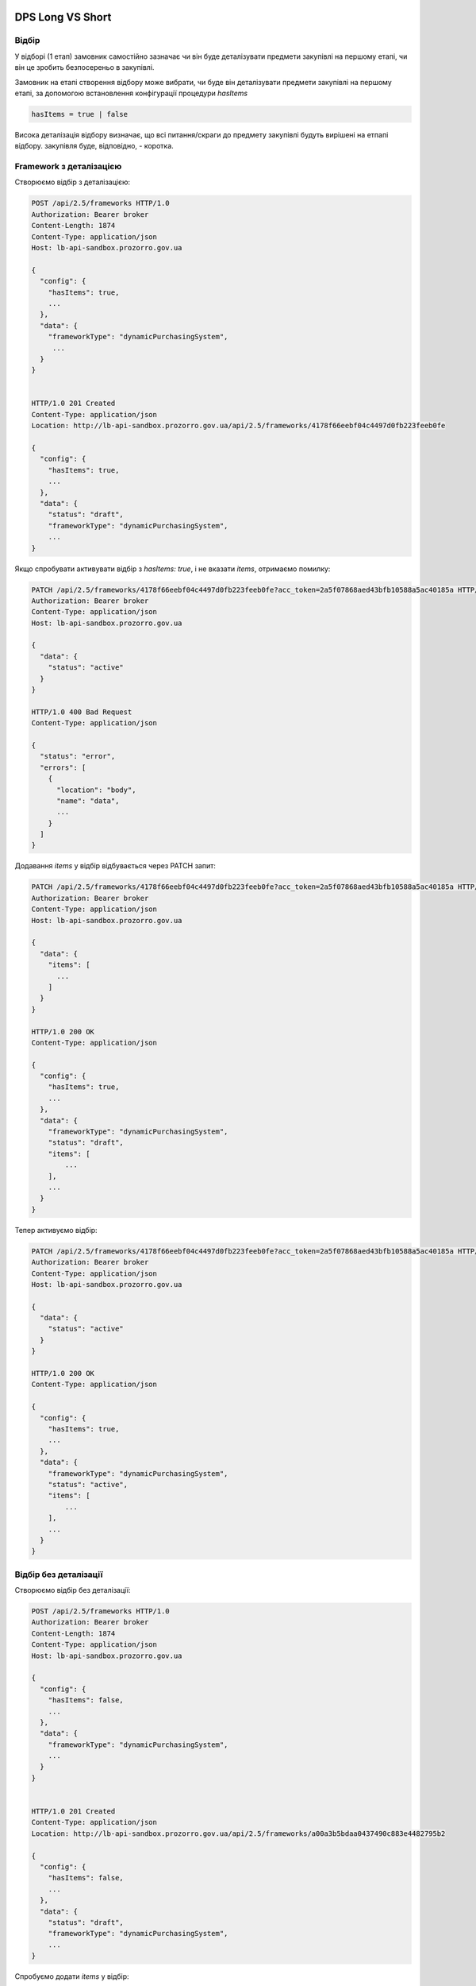 .. _dps_long_short:

DPS Long VS Short
=================

Відбір
------
У відборі (1 етап) замовник самостійно зазначає
чи він буде деталізувати предмети закупівлі на першому етапі,
чи він це зробить безпосереньо в закупівлі.

Замовник на етапі створення відбору може вибрати, чи буде він деталізувати предмети закупівлі на першому етапі, за допомогою встановлення конфігурації процедури `hasItems`

.. sourcecode::

    hasItems = true | false

Висока деталізація відбору визначає,
що всі питання/скраги до предмету закупівлі будуть вирішені на етпапі відбору.
закупівля буде, відповідно, - коротка.

Framework з деталізацією
------------------------

Створюємо відбір з деталізацією:

.. sourcecode:: http

    POST /api/2.5/frameworks HTTP/1.0
    Authorization: Bearer broker
    Content-Length: 1874
    Content-Type: application/json
    Host: lb-api-sandbox.prozorro.gov.ua

    {
      "config": {
        "hasItems": true,
        ...
      },
      "data": {
        "frameworkType": "dynamicPurchasingSystem",
         ...
      }
    }


    HTTP/1.0 201 Created
    Content-Type: application/json
    Location: http://lb-api-sandbox.prozorro.gov.ua/api/2.5/frameworks/4178f66eebf04c4497d0fb223feeb0fe

    {
      "config": {
        "hasItems": true,
        ...
      },
      "data": {
        "status": "draft",
        "frameworkType": "dynamicPurchasingSystem",
        ...
    }


Якщо спробувати активувати відбір з `hasItems: true`, і не вказати `items`, отримаємо помилку:

.. sourcecode:: http

    PATCH /api/2.5/frameworks/4178f66eebf04c4497d0fb223feeb0fe?acc_token=2a5f07868aed43bfb10588a5ac40185a HTTP/1.0
    Authorization: Bearer broker
    Content-Type: application/json
    Host: lb-api-sandbox.prozorro.gov.ua

    {
      "data": {
        "status": "active"
      }
    }

    HTTP/1.0 400 Bad Request
    Content-Type: application/json

    {
      "status": "error",
      "errors": [
        {
          "location": "body",
          "name": "data",
          ...
        }
      ]
    }


Додавання `items` у відбір відбувається через PATCH запит:

.. sourcecode:: http

    PATCH /api/2.5/frameworks/4178f66eebf04c4497d0fb223feeb0fe?acc_token=2a5f07868aed43bfb10588a5ac40185a HTTP/1.0
    Authorization: Bearer broker
    Content-Type: application/json
    Host: lb-api-sandbox.prozorro.gov.ua

    {
      "data": {
        "items": [
          ...
        ]
      }
    }

    HTTP/1.0 200 OK
    Content-Type: application/json

    {
      "config": {
        "hasItems": true,
        ...
      },
      "data": {
        "frameworkType": "dynamicPurchasingSystem",
        "status": "draft",
        "items": [
            ...
        ],
        ...
      }
    }

Тепер активуємо відбір:

.. sourcecode:: http

    PATCH /api/2.5/frameworks/4178f66eebf04c4497d0fb223feeb0fe?acc_token=2a5f07868aed43bfb10588a5ac40185a HTTP/1.0
    Authorization: Bearer broker
    Content-Type: application/json
    Host: lb-api-sandbox.prozorro.gov.ua

    {
      "data": {
        "status": "active"
      }
    }

    HTTP/1.0 200 OK
    Content-Type: application/json

    {
      "config": {
        "hasItems": true,
        ...
      },
      "data": {
        "frameworkType": "dynamicPurchasingSystem",
        "status": "active",
        "items": [
            ...
        ],
        ...
      }
    }


Відбір без деталізації
----------------------

Створюємо відбір без деталізації:

.. sourcecode:: http

    POST /api/2.5/frameworks HTTP/1.0
    Authorization: Bearer broker
    Content-Length: 1874
    Content-Type: application/json
    Host: lb-api-sandbox.prozorro.gov.ua

    {
      "config": {
        "hasItems": false,
        ...
      },
      "data": {
        "frameworkType": "dynamicPurchasingSystem",
        ...
      }
    }


    HTTP/1.0 201 Created
    Content-Type: application/json
    Location: http://lb-api-sandbox.prozorro.gov.ua/api/2.5/frameworks/a00a3b5bdaa0437490c883e4482795b2

    {
      "config": {
        "hasItems": false,
        ...
      },
      "data": {
        "status": "draft",
        "frameworkType": "dynamicPurchasingSystem",
        ...
    }

Спробуємо додати `items` у відбір:

.. sourcecode:: http

    PATCH /api/2.5/frameworks/a00a3b5bdaa0437490c883e4482795b2?acc_token=2a5f07868aed43bfb10588a5ac40185a HTTP/1.0
    Authorization: Bearer broker
    Content-Type: application/json
    Host: lb-api-sandbox.prozorro.gov.ua

    {
      "data": {
        "items": [
          ...
        ]
      }
    }

    HTTP/1.0 400 Bad Request
    Content-Type: application/json

    {
      "status": "error",
      "errors": [
        {
          "location": "body",
          "name": "data",
          ...
        }
      ]
    }

Отримаємо помилку, що `items` не можуть бути додані до відбору без деталізації.

Активуємо відбір:

.. sourcecode:: http

    PATCH /api/2.5/frameworks/a00a3b5bdaa0437490c883e4482795b2?acc_token=2a5f07868aed43bfb10588a5ac40185a HTTP/1.0
    Authorization: Bearer broker
    Content-Type: application/json
    Host: lb-api-sandbox.prozorro.gov.ua

    {
      "data": {
        "status": "active"
      }
    }

    HTTP/1.0 200 OK
    Content-Type: application/json

    {
      "config": {
        "hasItems": true,
        ...
      },
      "data": {
        "frameworkType": "dynamicPurchasingSystem",
        "status": "active",
        ...
      }
    }

Угода
=====

Результатом відбору є угода.

Конфігурація деталізації предмету закупівлі в угоді відповідає конфігурації відбору. Власне деталізація предмету у вигляді поля `items` в угоді відповідає `items` відбору.

.. sourcecode::

  GET /api/2.5/agreements/4178f66eebf04c4497d0fb223feeb0fe HTTP/1.0

  HTTP/1.0 200 OK
  Content-Type: application/json

  {
    "config": {
      "hasItems": true,
      ...
    },
    "data": {
      "items": [
        ...
      ]
    }
  }

Tender
======

Другий етап у вигляді закупівлі посилається на угоду. 

Якщо угода має деталізацію предмету закупівлі ("hasItems": true),
то закупівля буде скороченою без оскарження.

.. sourcecode:: http


    POST /api/2.5/tenders  HTTP/1.0
    Authorization: Bearer broker
    Content-Type: application/json
    Host: lb-api-sandbox.prozorro.gov.ua

    {
      "data": {
        "procurementMethodType": "competitiveOrdering",
        "agreements": [
          {
            "id": "4178f66eebf04c4497d0fb223feeb0fe"
          }
        ],
        ...
      },
      "config": {
         "tenderPeriodMinDays": 3,
         "tenderComplaints": false,
         "tenderClaims": false,
         "awardComplaints": false,
         "awardClaims": false,
         "cancellationComplaints": false,
         ...
      }
    }


Якщо ж угода не має деталізації предмету закупівлі ("hasItems": false),
то закупівля буде довгою.

.. sourcecode:: http


    POST /api/2.5/tenders  HTTP/1.0
    Authorization: Bearer broker
    Content-Type: application/json
    Host: lb-api-sandbox.prozorro.gov.ua

    {
      "data": {
        "procurementMethodType": "competitiveOrdering",
        "agreements": [
          {
            "id": "4178f66eebf04c4497d0fb223feeb0fe"
          }
        ],
        ...
      },
      "config": {
         "tenderPeriodMinDays": 7,
         "tenderComplaints": true,
         "tenderClaims": true,
         "awardComplaints": true,
         "awardClaims": true,
         "cancellationComplaints": true,
         ...
      }
    }

Вищевказані конфіги мають різні значення відповідно до деталізації відбору/угоди.
І можуть бути винесені в окоремі файли в стандартах.

Отут можна ознайомитись з запропонованими змінами до стандартів
https://github.com/ProzorroUKR/standards/pull/203/files

Тут видно, що для процедури competitiveOrdering.json
вцілому є два значення

.. sourcecode::

    "tenderPeriodMinDays": {
      "type": "integer",
      "enum": [
        7,
        3
      ],
      "default": 7
    },

то в окремому фалйлі для довгої процедури
'competitiveOrdering.long.json' буде одне

.. sourcecode::

    "tenderPeriodMinDays": {
      "type": "integer",
      "enum": [
        7
      ],
      "default": 7
    },

Але це все ще один "procurementMethodType: competitiveOrdering"

DPS Short
---------

Cкорочена процедура - тендер, який не містить оскарження у вигляді подання скарг до АМКУ на будь якому етапі, де таке оскарження виникає.

Використанні наступні конфіги - параметри, що визначають наявність або відсутність у закупівлі оскарження в тендері:

* hasTenderComplaints - оскарження умов ТД

* hasAwardComplaints - оскарження рішення по кваліфікації

* hasCancellationComplaints - оскарження скасування тендеру

Запитання/вимоги як функціонал лишаються та відбувається за процесом, притаманним ВТО.

Для скороченої процедури без оскарження ці параметри будуть мати одне тільки значення `False`:

.. sourcecode:: http


    POST /api/2.5/tenders  HTTP/1.0
    Authorization: Bearer broker
    Content-Type: application/json
    Host: lb-api-sandbox.prozorro.gov.ua

    {
      "data": {
        "procurementMethodType": "competitiveOrdering",
        "agreements": [
          {
            "id": "4178f66eebf04c4497d0fb223feeb0fe"
          }
        ],
        ...
      },
      "config": {
         "hasTenderComplaints": false,
         "hasAwardComplaints": false,
         "hasCancellationComplaints": false,
         ...
      }
    }


При створенні закупівлі не буде додаватися `complaintPeriod` автоматично, як це працює зараз в відкритих торгах з особливостями. І тому при спробі подати скаргу на умови ТД користувач буде отримувати помилку:


.. sourcecode:: http


    POST /api/2.5/tenders/1218f66eebf04c4497d0fb223feeb121/complaints HTTP/1.0
    Authorization: Bearer broker
    Content-Type: application/json
    Host: lb-api-sandbox.prozorro.gov.ua

    {
      "data": {
        ...
      }
    }

    HTTP/1.0 403 Forbidden
    Content-Type: application/json

    {
      "status": "error",
      "errors": [
        {
          "location": "body",
          "name": "data",
          "description": "Can't add complaint as it is forbidden by configuration"
        }
      ]
    }

Схожі помилки будуть при поданні скарги на рішення по кваліфікації та скарги на скасування тендеру.